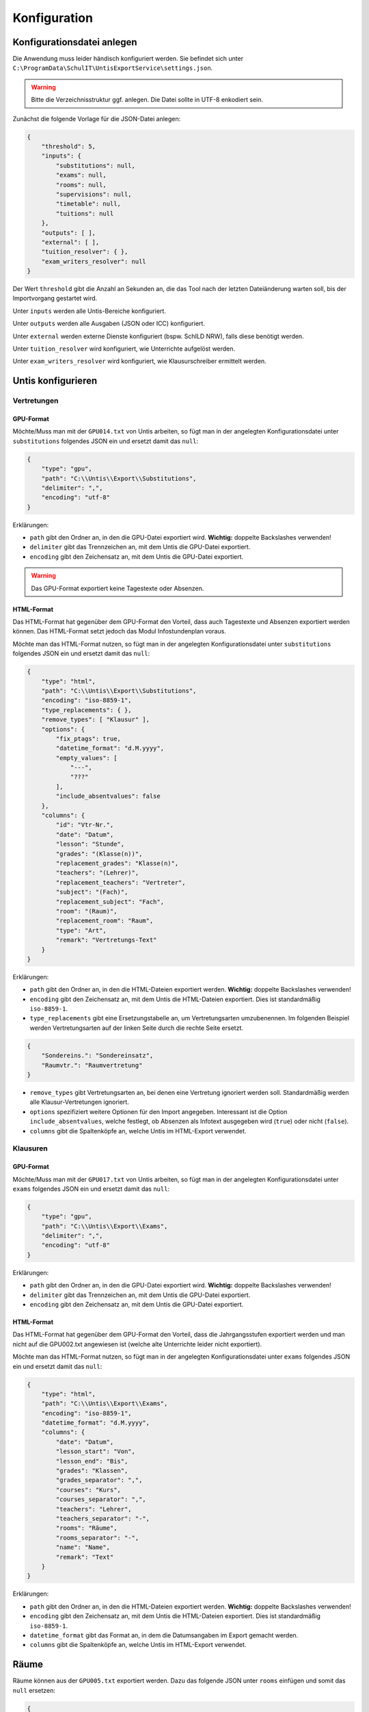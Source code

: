 Konfiguration
=============

Konfigurationsdatei anlegen
---------------------------

Die Anwendung muss leider händisch konfiguriert werden. Sie befindet sich unter ``C:\ProgramData\SchulIT\UntisExportService\settings.json``.

.. warning:: Bitte die Verzeichnisstruktur ggf. anlegen. Die Datei sollte in UTF-8 enkodiert sein.

Zunächst die folgende Vorlage für die JSON-Datei anlegen:

.. code-block:: json

    {
        "threshold": 5,
        "inputs": {
            "substitutions": null,
            "exams": null,
            "rooms": null,
            "supervisions": null,
            "timetable": null,
            "tuitions": null
        },
        "outputs": [ ],
        "external": [ ],
        "tuition_resolver": { },
        "exam_writers_resolver": null
    }

Der Wert ``threshold`` gibt die Anzahl an Sekunden an, die das Tool nach der letzten Dateiänderung warten soll, bis
der Importvorgang gestartet wird.

Unter ``inputs`` werden alle Untis-Bereiche konfiguriert.

Unter ``outputs`` werden alle Ausgaben (JSON oder ICC) konfiguriert.

Unter ``external`` werden externe Dienste konfiguriert (bspw. SchILD NRW), falls diese benötigt werden.

Unter ``tuition_resolver`` wird konfiguriert, wie Unterrichte aufgelöst werden.

Unter ``exam_writers_resolver`` wird konfiguriert, wie Klausurschreiber ermittelt werden.

Untis konfigurieren
-------------------

Vertretungen
############

GPU-Format
**********

Möchte/Muss man mit der ``GPU014.txt`` von Untis arbeiten, so fügt man in der angelegten
Konfigurationsdatei unter ``substitutions`` folgendes JSON ein und ersetzt damit das ``null``:

.. code-block:: json

    {
        "type": "gpu",
        "path": "C:\\Untis\\Export\\Substitutions",
        "delimiter": ",",
        "encoding": "utf-8"
    }

Erklärungen:

- ``path`` gibt den Ordner an, in den die GPU-Datei exportiert wird. **Wichtig:** doppelte Backslashes verwenden!
- ``delimiter`` gibt das Trennzeichen an, mit dem Untis die GPU-Datei exportiert.
- ``encoding`` gibt den Zeichensatz an, mit dem Untis die GPU-Datei exportiert.

.. warning:: Das GPU-Format exportiert keine Tagestexte oder Absenzen.

HTML-Format
***********

Das HTML-Format hat gegenüber dem GPU-Format den Vorteil, dass auch Tagestexte und Absenzen
exportiert werden können. Das HTML-Format setzt jedoch das Modul Infostundenplan voraus.

Möchte man das HTML-Format nutzen, so fügt man in der angelegten
Konfigurationsdatei unter ``substitutions`` folgendes JSON ein und ersetzt damit das ``null``:

.. code-block:: json

    {
        "type": "html",
        "path": "C:\\Untis\\Export\\Substitutions",
        "encoding": "iso-8859-1",
        "type_replacements": { },
        "remove_types": [ "Klausur" ],
        "options": {
            "fix_ptags": true,
            "datetime_format": "d.M.yyyy",
            "empty_values": [
                "---",
                "???"
            ],
            "include_absentvalues": false
        },
        "columns": {
            "id": "Vtr-Nr.",
            "date": "Datum",
            "lesson": "Stunde",
            "grades": "(Klasse(n))",
            "replacement_grades": "Klasse(n)",
            "teachers": "(Lehrer)",
            "replacement_teachers": "Vertreter",
            "subject": "(Fach)",
            "replacement_subject": "Fach",
            "room": "(Raum)",
            "replacement_room": "Raum",
            "type": "Art",
            "remark": "Vertretungs-Text"
        }
    }

Erklärungen:

- ``path`` gibt den Ordner an, in den die HTML-Dateien exportiert werden. **Wichtig:** doppelte Backslashes verwenden!
- ``encoding`` gibt den Zeichensatz an, mit dem Untis die HTML-Dateien exportiert. Dies ist standardmäßig ``iso-8859-1``.
- ``type_replacements`` gibt eine Ersetzungstabelle an, um Vertretungsarten umzubenennen. Im folgenden Beispiel werden Vertretungsarten auf der linken Seite durch die rechte Seite ersetzt.

.. code-block:: json

    {
        "Sondereins.": "Sondereinsatz",
        "Raumvtr.": "Raumvertretung"
    }

- ``remove_types`` gibt Vertretungsarten an, bei denen eine Vertretung ignoriert werden soll. Standardmäßig werden alle Klausur-Vertretungen ignoriert.
- ``options`` spezifiziert weitere Optionen für den Import angegeben. Interessant ist die Option ``include_absentvalues``, welche festlegt, ob Absenzen als Infotext ausgegeben wird (``true``) oder nicht (``false``).
- ``columns`` gibt die Spaltenköpfe an, welche Untis im HTML-Export verwendet.

Klausuren
#########

GPU-Format
**********

Möchte/Muss man mit der ``GPU017.txt`` von Untis arbeiten, so fügt man in der angelegten
Konfigurationsdatei unter ``exams`` folgendes JSON ein und ersetzt damit das ``null``:

.. code-block:: json

    {
        "type": "gpu",
        "path": "C:\\Untis\\Export\\Exams",
        "delimiter": ",",
        "encoding": "utf-8"
    }

Erklärungen:

- ``path`` gibt den Ordner an, in den die GPU-Datei exportiert wird. **Wichtig:** doppelte Backslashes verwenden!
- ``delimiter`` gibt das Trennzeichen an, mit dem Untis die GPU-Datei exportiert.
- ``encoding`` gibt den Zeichensatz an, mit dem Untis die GPU-Datei exportiert.

HTML-Format
***********

Das HTML-Format hat gegenüber dem GPU-Format den Vorteil, dass die Jahrgangsstufen exportiert werden und man nicht
auf die GPU002.txt angewiesen ist (welche alte Unterrichte leider nicht exportiert).

Möchte man das HTML-Format nutzen, so fügt man in der angelegten
Konfigurationsdatei unter ``exams`` folgendes JSON ein und ersetzt damit das ``null``:

.. code-block:: json

    {
        "type": "html",
        "path": "C:\\Untis\\Export\\Exams",
        "encoding": "iso-8859-1",
        "datetime_format": "d.M.yyyy",
        "columns": {
            "date": "Datum",
            "lesson_start": "Von",
            "lesson_end": "Bis",
            "grades": "Klassen",
            "grades_separator": ",",
            "courses": "Kurs",
            "courses_separator": ",",
            "teachers": "Lehrer",
            "teachers_separator": "-",
            "rooms": "Räume",
            "rooms_separator": "-",
            "name": "Name",
            "remark": "Text"
        }
    }

Erklärungen:

- ``path`` gibt den Ordner an, in den die HTML-Dateien exportiert werden. **Wichtig:** doppelte Backslashes verwenden!
- ``encoding`` gibt den Zeichensatz an, mit dem Untis die HTML-Dateien exportiert. Dies ist standardmäßig ``iso-8859-1``.
- ``datetime_format`` gibt das Format an, in dem die Datumsangaben im Export gemacht werden.
- ``columns`` gibt die Spaltenköpfe an, welche Untis im HTML-Export verwendet.

Räume
-----

Räume können aus der ``GPU005.txt`` exportiert werden. Dazu das folgende JSON unter ``rooms`` einfügen
und somit das ``null`` ersetzen:

.. code-block:: json

    {
        "path": "C:\\Untis\\Export\\Rooms",
        "delimiter": ",",
        "encoding": "utf-8"
    }

Erklärungen:

- ``path`` gibt den Ordner an, in den die GPU-Datei exportiert wird. **Wichtig:** doppelte Backslashes verwenden!
- ``delimiter`` gibt das Trennzeichen an, mit dem Untis die GPU-Datei exportiert.
- ``encoding`` gibt den Zeichensatz an, mit dem Untis die GPU-Datei exportiert.

Unterrichte
-----------

Unterrichte können zwar eingelesen, aber aktuell nicht ins ICC exportiert werden. Sie werden
benötigt, wenn man Klausuren mit der ``GPU017.txt`` exportiert werden. Nur so können Jahrgangsstufen 
den Klausuren zugeordnet werden.

Um die GPU-Datei zu verwenden, muss unter ``tuitions`` das ``null`` durch folgendes JSON ersetzt werden:

.. code-block:: json

    {
        "path": "C:\\Untis\\Export\\Tuitions",
        "delimiter": ",",
        "encoding": "utf-8"
    }

- ``path`` gibt den Ordner an, in den die GPU-Datei exportiert wird. **Wichtig:** doppelte Backslashes verwenden!
- ``delimiter`` gibt das Trennzeichen an, mit dem Untis die GPU-Datei exportiert.
- ``encoding`` gibt den Zeichensatz an, mit dem Untis die GPU-Datei exportiert.

.. warning:: Unterrichte in der ``GPU002.txt`` sind leider nur jene Unterrichte, die der aktuell ausgewählten Periode zugeordnet sind. Somit können alte Klausuren nicht wieder importiert werden.

Stundenplan
-----------

Der Stundenplan kann lediglich über den HTML-Export eingelesen werden. Dazu unter ``timetable`` das ``null``
durch folgendes JSON ersetzen:

.. code-block:: json

    {
        "path": "C:\\Users\\Marcel\\Desktop\\Untis\\Stundenplan",
        "encoding": "iso-8859-1",
        "first_lesson": 1,
        "use_weeks": true,
        "grades": [
            "05*",
            "06*",
            "07*",
            "08*",
            "09*",
            "EF",
            "Q1",
            "Q2"
        ],
        "subjects": [
            "Bereit"
        ],
        "only_last_period": true
    }

Erklärungen:

- ``path`` gibt den Ordner an, in den die HTML-Dateien exportiert werden. **Wichtig:** doppelte Backslashes verwenden!
- ``encoding`` gibt den Zeichensatz an, mit dem Untis die HTML-Dateien exportiert. Dies ist standardmäßig ``iso-8859-1``.
- ``first_lesson`` gibt die erste Stunde an (ist in der Regel Stunde Nr. 1)
- ``use_weeks`` gibt an, ob man einen periodischen Stundenplan hat (``true``) oder nicht (``false``).
- ``grades`` gibt alle Klassen an, die exportiert werden. Dabei ist das ``*`` als Platzhalter erlaubt.
- ``subjects`` gibt alle Fächer an, die exportiert werden. Dies ist bei Stundenplaneinträgen wichtig, die keiner Klasse und keinem Unterricht zugeordnet werden (bspw. Bereitschaften).
- ``only_last_period`` gibt an, ob nur die letzte Periode exportiert werden soll (``true``) oder nicht (``false``).


